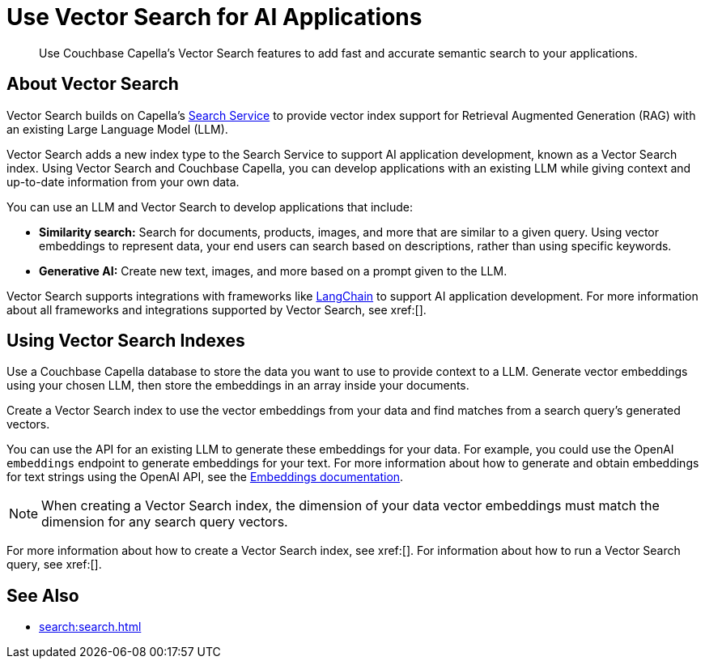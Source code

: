 = Use Vector Search for AI Applications
:page-topic-type: concept
:description: Use Couchbase Capella's Vector Search features to add fast and accurate semantic search to your applications.

[abstract]
{description}
// Use the description you provided as a quick introduction to the page.

== About Vector Search

Vector Search builds on Capella's xref:search.adoc[Search Service] to provide vector index support for Retrieval Augmented Generation (RAG) with an existing Large Language Model (LLM).

Vector Search adds a new index type to the Search Service to support AI application development, known as a Vector Search index.
Using Vector Search and Couchbase Capella, you can develop applications with an existing LLM while giving context and up-to-date information from your own data. 

You can use an LLM and Vector Search to develop applications that include: 

* *Similarity search:* Search for documents, products, images, and more that are similar to a given query.
Using vector embeddings to represent data, your end users can search based on descriptions, rather than using specific keywords.

* *Generative AI:* Create new text, images, and more based on a prompt given to the LLM.  

// More use cases worth calling out?

Vector Search supports integrations with frameworks like https://python.langchain.com/docs/get_started/introduction[LangChain^] to support AI application development. 
For more information about all frameworks and integrations supported by Vector Search, see xref:[].
//Don't forget to fill in this link!

== Using Vector Search Indexes

Use a Couchbase Capella database to store the data you want to use to provide context to a LLM. 
Generate vector embeddings using your chosen LLM, then store the embeddings in an array inside your documents. 

Create a Vector Search index to use the vector embeddings from your data and find matches from a search query's generated vectors.

You can use the API for an existing LLM to generate these embeddings for your data.
For example, you could use the OpenAI `embeddings` endpoint to generate embeddings for your text. 
For more information about how to generate and obtain embeddings for text strings using the OpenAI API, see the https://platform.openai.com/docs/guides/embeddings/what-are-embeddings[Embeddings documentation].

NOTE: When creating a Vector Search index, the dimension of your data vector embeddings must match the dimension for any search query vectors.

For more information about how to create a Vector Search index, see xref:[].
For information about how to run a Vector Search query, see xref:[].
// Don't forget to provide these links! And add to See Also

== See Also

* xref:search:search.adoc[]